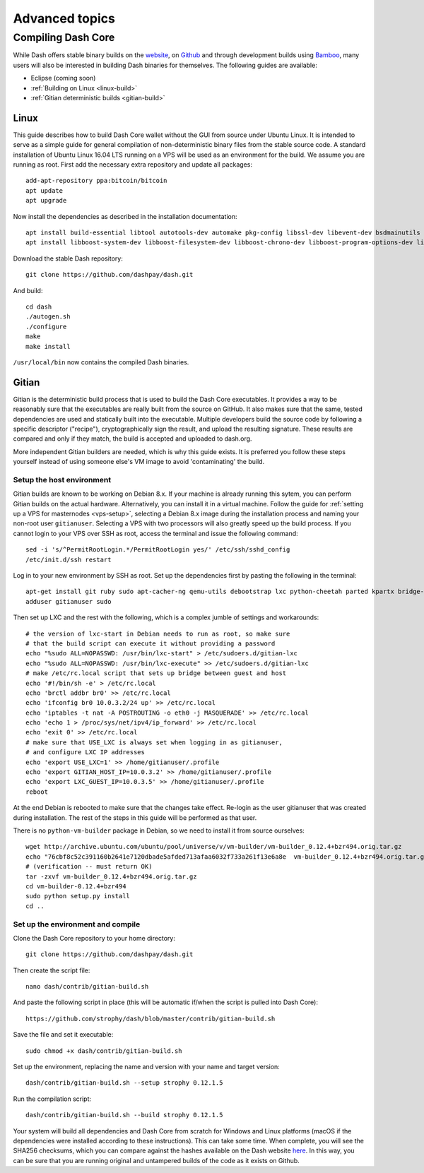.. _dashcore-advanced:

===============
Advanced topics
===============

.. _compiling-dash:

Compiling Dash Core
===================

While Dash offers stable binary builds on the `website
<https://www.dash.org/wallets>`_, on `Github
<https://github.com/dashpay/dash/releases>`_ and through development
builds using `Bamboo <https://bamboo.dash.org>`_, many users will also
be interested in building Dash binaries for themselves. The following
guides are available:

- Eclipse (coming soon)
- :ref:`Building on Linux <linux-build>`
- :ref:`Gitian deterministic builds <gitian-build>`

.. _linux-build:

Linux
-----

This guide describes how to build Dash Core wallet without the GUI from
source under Ubuntu Linux. It is intended to serve as a simple guide for
general compilation of non-deterministic binary files from the stable
source code. A standard installation of Ubuntu Linux 16.04 LTS running
on a VPS will be used as an environment for the build. We assume you are
running as root. First add the necessary extra repository and update all
packages::

	add-apt-repository ppa:bitcoin/bitcoin
	apt update
	apt upgrade

Now install the dependencies as described in the installation
documentation::

	apt install build-essential libtool autotools-dev automake pkg-config libssl-dev libevent-dev bsdmainutils git libdb4.8-dev libdb4.8++-dev
	apt install libboost-system-dev libboost-filesystem-dev libboost-chrono-dev libboost-program-options-dev libboost-test-dev libboost-thread-dev

Download the stable Dash repository::

  git clone https://github.com/dashpay/dash.git

And build::

	cd dash
	./autogen.sh
	./configure
	make
	make install

``/usr/local/bin`` now contains the compiled Dash binaries.

.. _gitian-build:

Gitian
------

Gitian is the deterministic build process that is used to build the Dash
Core executables. It provides a way to be reasonably sure that the
executables are really built from the source on GitHub. It also makes
sure that the same, tested dependencies are used and statically built
into the executable. Multiple developers build the source code by
following a specific descriptor ("recipe"), cryptographically sign the
result, and upload the resulting signature. These results are compared
and only if they match, the build is accepted and uploaded to dash.org.

More independent Gitian builders are needed, which is why this guide
exists. It is preferred you follow these steps yourself instead of using
someone else's VM image to avoid 'contaminating' the build.

Setup the host environment
^^^^^^^^^^^^^^^^^^^^^^^^^^

Gitian builds are known to be working on Debian 8.x. If your machine is
already running this sytem, you can perform Gitian builds on the actual
hardware. Alternatively, you can install it in a virtual machine. Follow
the guide for :ref:`setting up a VPS for masternodes <vps-setup>`,
selecting a Debian 8.x image during the installation process and naming
your non-root user ``gitianuser``. Selecting a VPS with two processors
will also greatly speed up the build process. If you cannot login to
your VPS over SSH as root, access the terminal and issue the following
command::

	sed -i 's/^PermitRootLogin.*/PermitRootLogin yes/' /etc/ssh/sshd_config
	/etc/init.d/ssh restart

Log in to your new environment by SSH as root. Set up the dependencies
first by pasting the following in the terminal::

	apt-get install git ruby sudo apt-cacher-ng qemu-utils debootstrap lxc python-cheetah parted kpartx bridge-utils make ubuntu-archive-keyring curl
	adduser gitianuser sudo

Then set up LXC and the rest with the following, which is a complex
jumble of settings and workarounds::

	# the version of lxc-start in Debian needs to run as root, so make sure
	# that the build script can execute it without providing a password
	echo "%sudo ALL=NOPASSWD: /usr/bin/lxc-start" > /etc/sudoers.d/gitian-lxc
	echo "%sudo ALL=NOPASSWD: /usr/bin/lxc-execute" >> /etc/sudoers.d/gitian-lxc
	# make /etc/rc.local script that sets up bridge between guest and host
	echo '#!/bin/sh -e' > /etc/rc.local
	echo 'brctl addbr br0' >> /etc/rc.local
	echo 'ifconfig br0 10.0.3.2/24 up' >> /etc/rc.local
	echo 'iptables -t nat -A POSTROUTING -o eth0 -j MASQUERADE' >> /etc/rc.local
	echo 'echo 1 > /proc/sys/net/ipv4/ip_forward' >> /etc/rc.local
	echo 'exit 0' >> /etc/rc.local
	# make sure that USE_LXC is always set when logging in as gitianuser,
	# and configure LXC IP addresses
	echo 'export USE_LXC=1' >> /home/gitianuser/.profile
	echo 'export GITIAN_HOST_IP=10.0.3.2' >> /home/gitianuser/.profile
	echo 'export LXC_GUEST_IP=10.0.3.5' >> /home/gitianuser/.profile
	reboot

At the end Debian is rebooted to make sure that the changes take effect.
Re-login as the user gitianuser that was created during installation.
The rest of the steps in this guide will be performed as that user.

There is no ``python-vm-builder`` package in Debian, so we need to
install it from source ourselves::

	wget http://archive.ubuntu.com/ubuntu/pool/universe/v/vm-builder/vm-builder_0.12.4+bzr494.orig.tar.gz
	echo "76cbf8c52c391160b2641e7120dbade5afded713afaa6032f733a261f13e6a8e  vm-builder_0.12.4+bzr494.orig.tar.gz" | sha256sum -c
	# (verification -- must return OK)
	tar -zxvf vm-builder_0.12.4+bzr494.orig.tar.gz
	cd vm-builder-0.12.4+bzr494
	sudo python setup.py install
	cd ..

Set up the environment and compile
^^^^^^^^^^^^^^^^^^^^^^^^^^^^^^^^^^

Clone the Dash Core repository to your home directory::

  git clone https://github.com/dashpay/dash.git

Then create the script file::

  nano dash/contrib/gitian-build.sh

And paste the following script in place (this will be automatic if/when
the script is pulled into Dash Core)::

  https://github.com/strophy/dash/blob/master/contrib/gitian-build.sh

Save the file and set it executable::

  sudo chmod +x dash/contrib/gitian-build.sh

Set up the environment, replacing the name and version with your name
and target version::

  dash/contrib/gitian-build.sh --setup strophy 0.12.1.5

Run the compilation script::

  dash/contrib/gitian-build.sh --build strophy 0.12.1.5

Your system will build all dependencies and Dash Core from scratch for
Windows and Linux platforms (macOS if the dependencies were installed
according to these instructions). This can take some time. When
complete, you will see the SHA256 checksums, which you can compare
against the hashes available on the Dash website `here
<https://www.dash.org/wallets>`_. In this way, you can be sure that you
are running original and untampered builds of the code as it exists on
Github.

